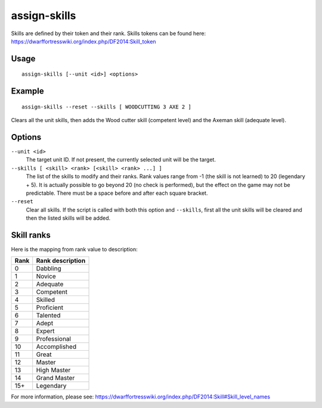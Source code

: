 assign-skills
=============

.. dfhack-tool::
    :summary: Adjust a unit's skills.
    :tags: fort armok units

Skills are defined by their token and their rank. Skills tokens can be found
here: https://dwarffortresswiki.org/index.php/DF2014:Skill_token

Usage
-----

::

    assign-skills [--unit <id>] <options>

Example
-------

::

    assign-skills --reset --skills [ WOODCUTTING 3 AXE 2 ]

Clears all the unit skills, then adds the Wood cutter skill (competent level)
and the Axeman skill (adequate level).

Options
-------

``--unit <id>``
    The target unit ID. If not present, the currently selected unit will be the
    target.
``--skills [ <skill> <rank> [<skill> <rank> ...] ]``
    The list of the skills to modify and their ranks. Rank values range from -1
    (the skill is not learned) to 20 (legendary + 5). It is actually possible to
    go beyond 20 (no check is performed), but the effect on the game may not be
    predictable. There must be a space before and after each square bracket.
``--reset``
    Clear all skills. If the script is called with both this option and
    ``--skills``, first all the unit skills will be cleared and then the listed
    skills will be added.

Skill ranks
-----------

Here is the mapping from rank value to description:

====  ================
Rank  Rank description
====  ================
0     Dabbling
1     Novice
2     Adequate
3     Competent
4     Skilled
5     Proficient
6     Talented
7     Adept
8     Expert
9     Professional
10    Accomplished
11    Great
12    Master
13    High Master
14    Grand Master
15+   Legendary
====  ================

For more information, please see:
https://dwarffortresswiki.org/index.php/DF2014:Skill#Skill_level_names
